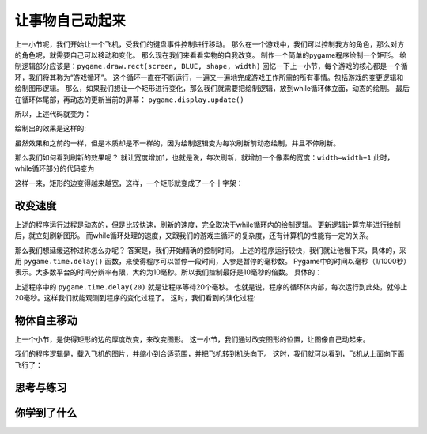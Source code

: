 =======================
让事物自己动起来
=======================

上一小节呢，我们开始让一个飞机，受我们的键盘事件控制进行移动。
那么在一个游戏中，我们可以控制我方的角色，那么对方的角色呢，就需要自己可以移动和变化。
那么现在我们来看看实物的自我改变。
制作一个简单的pygame程序绘制一个矩形。
绘制逻辑部分应该是：``pygame.draw.rect(screen, BLUE, shape, width)`` 
回忆一下上一小节，每个游戏的核心都是一个循环，我们将其称为“游戏循环”。
这个循环一直在不断运行，一遍又一遍地完成游戏工作所需的所有事情。包括游戏的变更逻辑和绘制图形逻辑。
那么，如果我们想让一个矩形进行变化，那么我们就需要把绘制逻辑，放到while循环体立面，动态的绘制。
最后在循环体尾部，再动态的更新当前的屏幕： ``pygame.display.update()``

所以，上述代码就变为：

.. code-block:: python
   :linenos:

   import pygame
   import sys
   
   # Colors (R, G, B)
   BLACK = (0, 0, 0)
   WHITE = (255, 255, 255)
   RED = (255, 0, 0)
   GREEN = (0, 255, 0)
   BLUE = (0, 0, 255)
      
   WIDTH = 360  # 游戏窗口的宽度
   HEIGHT = 480 # 游戏窗口的高度
    
   pygame.init()
   screen = pygame.display.set_mode((WIDTH, HEIGHT))
   screen.fill(WHITE)
   pygame.display.set_caption("我的游戏窗口")#设置游戏窗口标题栏文字
   
   #定义初始位置
   pos_x= 130
   pos_y= 100
   width= 2 
   while True:
       for event in pygame.event.get():
           if event.type == pygame.QUIT:
               sys.exit()
       shape= pos_x, pos_y, 100, 100
       pygame.draw.rect(screen, BLUE, shape, width)
       pygame.display.update()

绘制出的效果是这样的:

.. image:: ../_static/c07/c07p02_i01_rect.png

虽然效果和之前的一样，但是本质却是不一样的，因为绘制逻辑变为每次刷新前动态绘制，并且不停刷新。

那么我们如何看到刷新的效果呢？
就让宽度增加1，也就是说，每次刷新，就增加一个像素的宽度：``width=width+1``
此时，while循环部分的代码变为

.. code-block:: python
   :linenos:

   while True:
       for event in pygame.event.get():
           if event.type == pygame.QUIT:
               sys.exit()       
         
       width= width+1       
       shape= pos_x, pos_y, 100, 100       
       pygame.draw.rect(screen, BLUE, shape, width)       
       pygame.display.update()

这样一来，矩形的边变得越来越宽，这样，一个矩形就变成了一个十字架：

.. image:: ../_static/c07/c07p02_i02_cross.png

-------------------------
改变速度
-------------------------

上述的程序运行过程是动态的，但是比较快速，刷新的速度，完全取决于while循环内的绘制逻辑。
更新逻辑计算完毕进行绘制后，就立刻刷新图形。
而while循环处理的速度，又跟我们的游戏主循环的复杂度，还有计算机的性能有一定的关系。

那么我们想延缓这种过称怎么办呢？
答案是，我们开始精确的控制时间。
上述的程序运行较快，我们就让他慢下来，具体的，采用 ``pygame.time.delay()``
函数，来使得程序可以暂停一段时间，入参是暂停的毫秒数。
Pygame中的时间以毫秒（1/1000秒）表示。大多数平台的时间分辨率有限，大约为10毫秒。所以我们控制最好是10毫秒的倍数。
具体的：

.. code-block:: python
   :linenos:

   while True:
       for event in pygame.event.get():
           if event.type == pygame.QUIT:
               sys.exit()
       pygame.time.delay(20)        
       width=width+1
       shape= pos_x, pos_y, 100, 100
       pygame.draw.rect(screen, BLUE, shape, width)
       pygame.display.update()

上述程序中的 ``pygame.time.delay(20)`` 就是让程序等待20个毫秒。
也就是说，程序的循环体内部，每次运行到此处，就停止20毫秒。这样我们就能观测到程序的变化过程了。
这时，我们看到的演化过程:

.. image:: ../_static/c07/c07p02_i03_animate.png

-------------------------
物体自主移动
-------------------------

上一个小节，是使得矩形的边的厚度改变，来改变图形。
这一小节，我们通过改变图形的位置，让图像自己动起来。

.. code-block:: python
   :linenos:

   import pygame
   import sys
   
   WHITE = (255, 255, 255)
   pygame.init()
   screen = pygame.display.set_mode((480, 680), 0, 32)
   aircraft = pygame.image.load("aircraft2.jpg")
   aircraft = pygame.transform.scale(aircraft, (140, 140))
   aircraft = pygame.transform.rotate(aircraft, 180)
   pos_x = 160
   pos_y = 20
   
   while True:
       for event in pygame.event.get():
           if event.type == pygame.QUIT:
               sys.exit()
       pygame.time.delay(20)
       pos_y = pos_y + 1
       shape = pos_x, pos_y, 100, 100
       screen.fill(WHITE)
       screen.blit(aircraft, (pos_x, pos_y))
       pygame.display.update()

我们的程序逻辑是，载入飞机的图片，并缩小到合适范围，并把飞机转到机头向下。
这时，我们就可以看到，飞机从上面向下面飞行了：

.. image:: ../_static/c07/c07p02_i04_aircraft.png


------------
思考与练习
------------
 
------------
你学到了什么
------------
